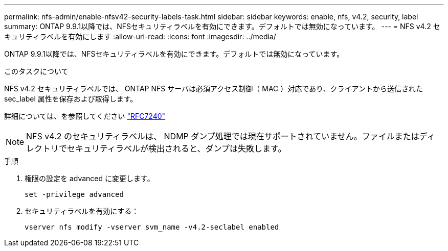 ---
permalink: nfs-admin/enable-nfsv42-security-labels-task.html 
sidebar: sidebar 
keywords: enable, nfs, v4.2, security, label 
summary: ONTAP 9.9.1以降では、NFSセキュリティラベルを有効にできます。デフォルトでは無効になっています。 
---
= NFS v4.2 セキュリティラベルを有効にします
:allow-uri-read: 
:icons: font
:imagesdir: ../media/


[role="lead"]
ONTAP 9.9.1以降では、NFSセキュリティラベルを有効にできます。デフォルトでは無効になっています。

.このタスクについて
NFS v4.2 セキュリティラベルでは、 ONTAP NFS サーバは必須アクセス制御（ MAC ）対応であり、クライアントから送信された sec_label 属性を保存および取得します。

詳細については、を参照してください https://tools.ietf.org/html/rfc7204["RFC7240"]

[NOTE]
====
NFS v4.2 のセキュリティラベルは、 NDMP ダンプ処理では現在サポートされていません。ファイルまたはディレクトリでセキュリティラベルが検出されると、ダンプは失敗します。

====
.手順
. 権限の設定を advanced に変更します。
+
``set -privilege advanced``

. セキュリティラベルを有効にする：
+
``vserver nfs modify -vserver svm_name -v4.2-seclabel enabled``


